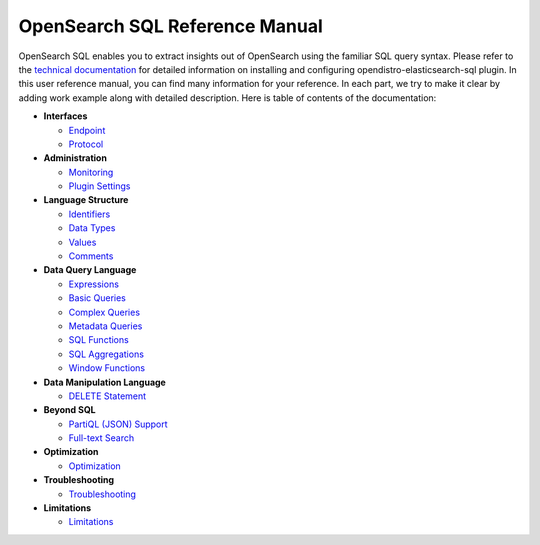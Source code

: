 
===============================
OpenSearch SQL Reference Manual
===============================

OpenSearch SQL enables you to extract insights out of OpenSearch using the familiar SQL query syntax. Please refer to the `technical documentation <https://docs-beta.opensearch.org/>`_ for detailed information on installing and configuring opendistro-elasticsearch-sql plugin. In this user reference manual, you can find many information for your reference. In each part, we try to make it clear by adding work example along with detailed description. Here is table of contents of the documentation:

* **Interfaces**

  - `Endpoint <interfaces/endpoint>`_

  - `Protocol <interfaces/protocol>`_

* **Administration**

  - `Monitoring <admin/monitoring>`_

  - `Plugin Settings <admin/settings>`_

* **Language Structure**

  - `Identifiers <general/identifiers>`_

  - `Data Types <general/datatypes>`_

  - `Values <general/values>`_

  - `Comments <general/comments>`_

* **Data Query Language**

  - `Expressions <dql/expressions>`_

  - `Basic Queries <dql/basics>`_

  - `Complex Queries <dql/complex>`_

  - `Metadata Queries <dql/metadata>`_

  - `SQL Functions <dql/functions>`_

  - `SQL Aggregations <dql/aggregations>`_

  - `Window Functions <dql/window>`_

* **Data Manipulation Language**

  - `DELETE Statement <dml/delete>`_

* **Beyond SQL**

  - `PartiQL (JSON) Support <beyond/partiql>`_

  - `Full-text Search <beyond/fulltext>`_

* **Optimization**

  - `Optimization <optimization/optimization>`_

* **Troubleshooting**

  - `Troubleshooting <dql/troubleshooting>`_

* **Limitations**

  - `Limitations <limitations/limitations>`_

